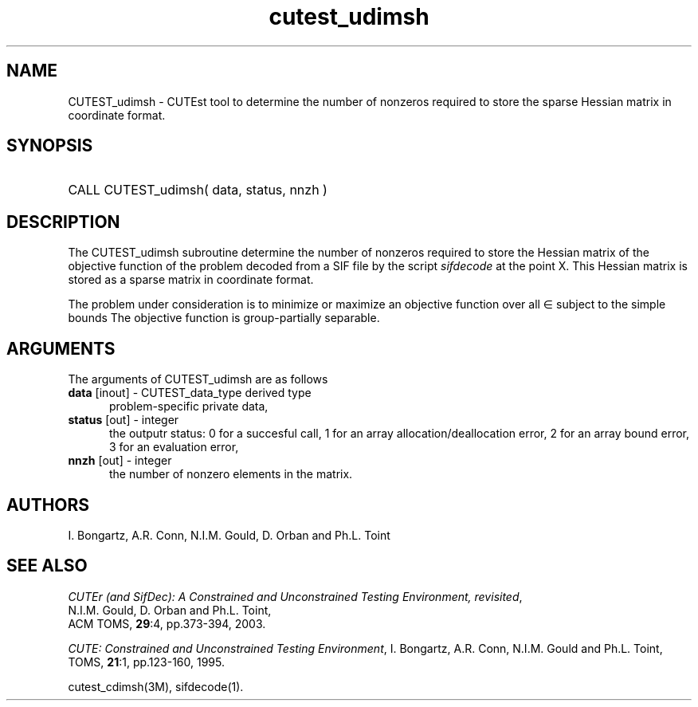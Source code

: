 '\" e  @(#)cutest_udimsh v1.0 12/2012;
.TH cutest_udimsh 3M "4 Dec 2012" "CUTEst user documentation" "CUTEst user documentation" "CUTEst documentation" "CUTEst documentation"
.SH NAME
CUTEST_udimsh \- CUTEst tool to determine the number of nonzeros required to
store the sparse Hessian matrix in coordinate format.
.SH SYNOPSIS
.HP 1i
CALL CUTEST_udimsh( data, status, nnzh )
.SH DESCRIPTION
The CUTEST_udimsh subroutine determine the number of nonzeros required to
store the Hessian matrix of the objective function of the problem
decoded from a SIF file by the script \fIsifdecode\fP at the point X.
This Hessian matrix is stored as a sparse matrix in coordinate format.

The problem under consideration
is to minimize or maximize an objective function
.EQ
f(x)
.EN
over all
.EQ
x
.EN
\(mo
.EQ
R sup n
.EN
subject to the simple bounds
.EQ
x sup l ~<=~ x ~<=~ x sup u.
.EN
The objective function is group-partially separable.

.LP 
.SH ARGUMENTS
The arguments of CUTEST_udimsh are as follows
.TP 5
.B data \fP[inout] - CUTEST_data_type derived type
problem-specific private data,
.TP
.B status \fP[out] - integer
the outputr status: 0 for a succesful call, 1 for an array 
allocation/deallocation error, 2 for an array bound error,
3 for an evaluation error,
.TP
.B nnzh \fP[out] - integer
the number of nonzero elements in the matrix.
.LP
.SH AUTHORS
I. Bongartz, A.R. Conn, N.I.M. Gould, D. Orban and Ph.L. Toint
.SH "SEE ALSO"
\fICUTEr (and SifDec): A Constrained and Unconstrained Testing
Environment, revisited\fP,
   N.I.M. Gould, D. Orban and Ph.L. Toint,
   ACM TOMS, \fB29\fP:4, pp.373-394, 2003.

\fICUTE: Constrained and Unconstrained Testing Environment\fP,
I. Bongartz, A.R. Conn, N.I.M. Gould and Ph.L. Toint, 
TOMS, \fB21\fP:1, pp.123-160, 1995.

cutest_cdimsh(3M), sifdecode(1).
